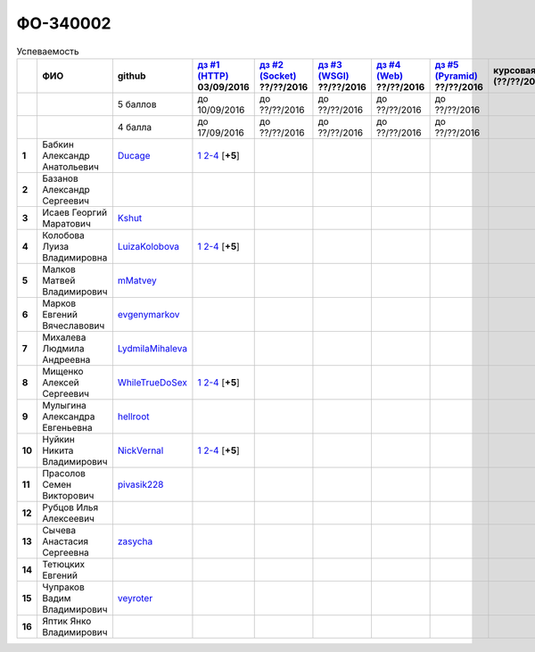 ФО-340002
=========

.. list-table:: Успеваемость
   :header-rows: 1
   :stub-columns: 1

   * -
     - ФИО
     - github
     - |dz1|_ 03/09/2016
     - |dz2|_ ??/??/2016
     - |dz3|_ ??/??/2016
     - |dz4|_ ??/??/2016
     - |dz5|_ ??/??/2016
     - курсовая (??/??/2017)
     - зачет (??/??/2017)
     - тема курсовой
   * -
     -
     - 5 баллов
     - до 10/09/2016
     - до ??/??/2016
     - до ??/??/2016
     - до ??/??/2016
     - до ??/??/2016
     -
     -
     -
   * -
     -
     - 4 балла
     - до 17/09/2016
     - до ??/??/2016
     - до ??/??/2016
     - до ??/??/2016
     - до ??/??/2016
     -
     -
     -
   * - 1
     - Бабкин Александр Анатольевич
     - Ducage_
     - |1.dz1.1|_ |1.dz1.2-4|_ [**+5**]
     -
     -
     -
     -
     -
     -
     -
   * - 2
     - Базанов Александр Сергеевич
     -
     -
     -
     -
     -
     -
     -
     -
     -
   * - 3
     - Исаев Георгий Маратович
     - Kshut_
     -
     -
     -
     -
     -
     -
     -
     -
   * - 4
     - Колобова Луиза Владимировна
     - LuizaKolobova_
     - |4.dz1.1|_ |4.dz1.2-4|_ [**+5**]
     -
     -
     -
     -
     -
     -
     -
   * - 5
     - Малков Матвей Владимирович
     - mMatvey_
     -
     -
     -
     -
     -
     -
     -
     -
   * - 6
     - Марков Евгений Вячеславович
     - evgenymarkov_
     -
     -
     -
     -
     -
     -
     -
     -
   * - 7
     - Михалева Людмила Андреевна
     - LydmilaMihaleva_
     -
     -
     -
     -
     -
     -
     -
     -
   * - 8
     - Мищенко Алексей Сергеевич
     - WhileTrueDoSex_
     - |8.dz1.1|_ |8.dz1.2-4|_ [**+5**]
     -
     -
     -
     -
     -
     -
     -
   * - 9
     - Мулыгина Александра Евгеньевна
     - hellroot_
     -
     -
     -
     -
     -
     -
     -
     -
   * - 10
     - Нуйкин Никита Владимирович
     - NickVernal_
     - |10.dz1.1|_ |10.dz1.2-4|_ [**+5**]
     -
     -
     -
     -
     -
     -
     -
   * - 11
     - Прасолов Семен Викторович
     - pivasik228_
     -
     -
     -
     -
     -
     -
     -
     -
   * - 12
     - Рубцов Илья Алексеевич
     -
     -
     -
     -
     -
     -
     -
     -
     -
   * - 13
     - Сычева Анастасия Сергеевна
     - zasycha_
     -
     -
     -
     -
     -
     -
     -
     -
   * - 14
     - Тетюцких Евгений
     -
     -
     -
     -
     -
     -
     -
     -
     -
   * - 15
     - Чупраков Вадим Владимирович
     - veyroter_
     -
     -
     -
     -
     -
     -
     -
     -
   * - 16
     - Яптик Янко Владимирович
     -
     -
     -
     -
     -
     -
     -
     -
     -

.. CheckPoints

.. |dz1| replace:: дз #1 (HTTP)
.. |dz2| replace:: дз #2 (Socket)
.. |dz3| replace:: дз #3 (WSGI)
.. |dz4| replace:: дз #4 (Web)
.. |dz5| replace:: дз #5 (Pyramid)
.. _dz1: http://lectureskpd.readthedocs.org/kpd/_checkpoint.html
.. _dz2: http://lecturesnet.readthedocs.org/net/_checkpoint.html
.. _dz3: http://lectures.uralbash.ru/en/latest/5.web.server/_checkpoint.html
.. _dz4: http://lectures.uralbash.ru/en/latest/6.www.sync/2.codding/_checkpoint.html
.. _dz5: http://lectures.uralbash.ru/en/latest/6.www.sync/3.framework/pyramid/_checkpoint.html

.. GitHub

.. _Ducage:             https://github.com/Ducage
.. _Kshut:              https://github.com/Kshut
.. _LuizaKolobova:      https://github.com/LuizaKolobova
.. _mMatvey:            https://github.com/mMatvey
.. _evgenymarkov:       https://github.com/evgenymarkov
.. _LydmilaMihaleva:    https://github.com/LydmilaMihaleva
.. _WhileTrueDoSex:     https://github.com/WhileTrueDoSex
.. _hellroot:           https://github.com/hellroot
.. _NickVernal:         https://github.com/NickVernal
.. _pivasik228:         https://github.com/pivasik228
.. _zasycha:            https://github.com/zasycha
.. _veyroter:           https://github.com/veyroter

.. Домашняя работа #1
.. |1.dz1.1| replace:: 1
.. _1.dz1.1: https://github.com/Ducage/myproject
.. |1.dz1.2-4| replace:: 2-4
.. _1.dz1.2-4: https://gist.github.com/Ducage/cfc6b747bc8a8cb5ea553a92e06f5c94
.. |4.dz1.1| replace:: 1
.. _4.dz1.1: https://github.com/LuizaKolobova/myproject
.. |4.dz1.2-4| replace:: 2-4
.. _4.dz1.2-4: https://gist.github.com/LuizaKolobova/d78690e20c412dd3dad4aa6d27f1a6a1
.. |10.dz1.1| replace:: 1
.. _10.dz1.1: https://github.com/NickVernal/myproject
.. |10.dz1.2-4| replace:: 2-4
.. _10.dz1.2-4: https://gist.github.com/NickVernal

.. |8.dz1.1|   replace:: 1
.. _8.dz1.1:   https://github.com/WhileTrueDoSex/WebHomeWork
.. |8.dz1.2-4| replace:: 2-4
.. _8.dz1.2-4: https://gist.github.com/WhileTrueDoSex

.. |7.dz1.1| replace:: 2-3
.. _7.dz1.1: https://gist.github.com/Lydmilamihaleva/f8b0b384df6b64fe7b0a1890afbddf7b
.. |7.dz1.1| replace:: 4
.. _7.dz1.1: https://gist.github.com/Lydmilamihaleva/bcda09440efc6aef842b13b3f82ce7c5

.. Домашняя работа #2

.. Домашняя работа #3

.. Домашняя работа #4

.. Домашняя работа #5

.. Курсовая работа
